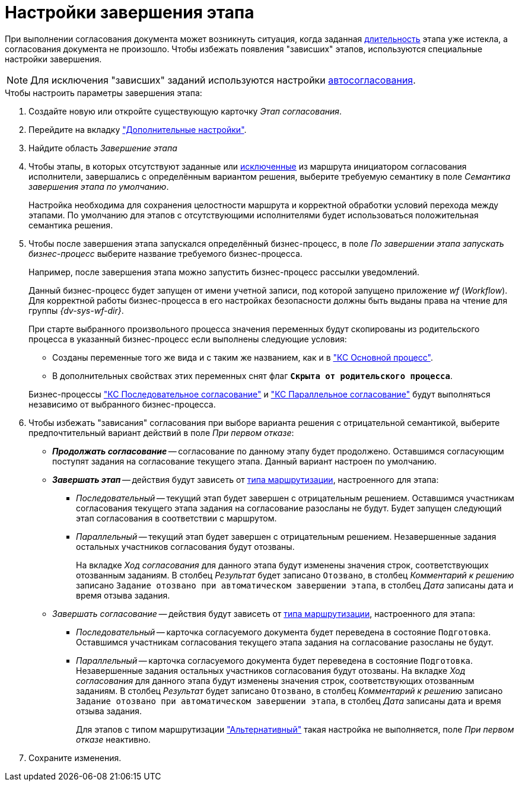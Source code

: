 = Настройки завершения этапа

При выполнении согласования документа может возникнуть ситуация, когда заданная xref:task-stage-duration.adoc[длительность] этапа уже истекла, а согласования документа не произошло. Чтобы избежать появления "зависших" этапов, используются специальные настройки завершения.

[NOTE]
====
Для исключения "зависших" заданий используются настройки xref:task-auto-complete.adoc[автосогласования].
====

.Чтобы настроить параметры завершения этапа:
. Создайте новую или откройте существующую карточку _Этап согласования_.
. Перейдите на вкладку xref:stage-additional-settings.adoc["Дополнительные настройки"].
. Найдите область _Завершение этапа_
. Чтобы этапы, в которых отсутствуют заданные или xref:route-stage-conditions.adoc[исключенные] из маршрута инициатором согласования исполнители, завершались с определённым вариантом решения, выберите требуемую семантику в поле _Семантика завершения этапа по умолчанию_.
+
Настройка необходима для сохранения целостности маршрута и корректной обработки условий перехода между этапами. По умолчанию для этапов с отсутствующими исполнителями будет использоваться положительная семантика решения.
+
. Чтобы после завершения этапа запускался определённый бизнес-процесс, в поле _По завершении этапа запускать бизнес-процесс_ выберите название требуемого бизнес-процесса.
+
****
Например, после завершения этапа можно запустить бизнес-процесс рассылки уведомлений.

Данный бизнес-процесс будет запущен от имени учетной записи, под которой запущено приложение _wf_ (_Workflow_). Для корректной работы бизнес-процесса в его настройках безопасности должны быть выданы права на чтение для группы _{dv-sys-wf-dir}_.

При старте выбранного произвольного процесса значения переменных будут скопированы из родительского процесса в указанный бизнес-процесс если выполнены следующие условия:

* Созданы переменные того же вида и с таким же названием, как и в xref:ROOT:business-processes.adoc["КС Основной процесс"].
* В дополнительных свойствах этих переменных снят флаг `*Скрыта от родительского процесса*`.

Бизнес-процессы xref:ROOT:business-processes.adoc["КС Последовательное согласование"] и xref:ROOT:business-processes.adoc["КС Параллельное согласование"] будут выполняться независимо от выбранного бизнес-процесса.
****
+
. Чтобы избежать "зависания" согласования при выборе варианта решения с отрицательной семантикой, выберите предпочтительный вариант действий в поле _При первом отказе_:
+
****
* *_Продолжать согласование_* -- согласование по данному этапу будет продолжено. Оставшимся согласующим поступят задания на согласование текущего этапа. Данный вариант настроен по умолчанию.
* *_Завершать этап_* -- действия будут зависеть от xref:stage-mode.adoc[типа маршрутизации], настроенного для этапа:
** _Последовательный_ -- текущий этап будет завершен с отрицательным решением. Оставшимся участникам согласования текущего этапа задания на согласование разосланы не будут. Будет запущен следующий этап согласования в соответствии с маршрутом.
** _Параллельный_ -- текущий этап будет завершен с отрицательным решением. Незавершенные задания остальных участников согласования будут отозваны.
+
На вкладке _Ход согласования_ для данного этапа будут изменены значения строк, соответствующих отозванным заданиям. В столбец _Результат_ будет записано `Отозвано`, в столбец _Комментарий к решению_ записано `Задание отозвано при автоматическом завершении этапа`, в столбец _Дата_ записаны дата и время отзыва задания.
+
* _Завершать согласование_ -- действия будут зависеть от xref:stage-mode.adoc[типа маршрутизации], настроенного для этапа:
** _Последовательный_ -- карточка согласуемого документа будет переведена в состояние `Подготовка`. Оставшимся участникам согласования текущего этапа задания на согласование разосланы не будут.
** _Параллельный_ -- карточка согласуемого документа будет переведена в состояние `Подготовка`. Незавершенные задания остальных участников согласования будут отозваны. На вкладке _Ход согласования_ для данного этапа будут изменены значения строк, соответствующих отозванным заданиям. В столбец _Результат_ будет записано `Отозвано`, в столбец _Комментарий к решению_ записано `Задание отозвано при автоматическом завершении этапа`, в столбец _Дата_ записаны дата и время отзыва задания.
+
Для этапов с типом маршрутизации xref:stage-mode.adoc["Альтернативный"] такая настройка не выполняется, поле _При первом отказе_ неактивно.
****
+
. Сохраните изменения.
